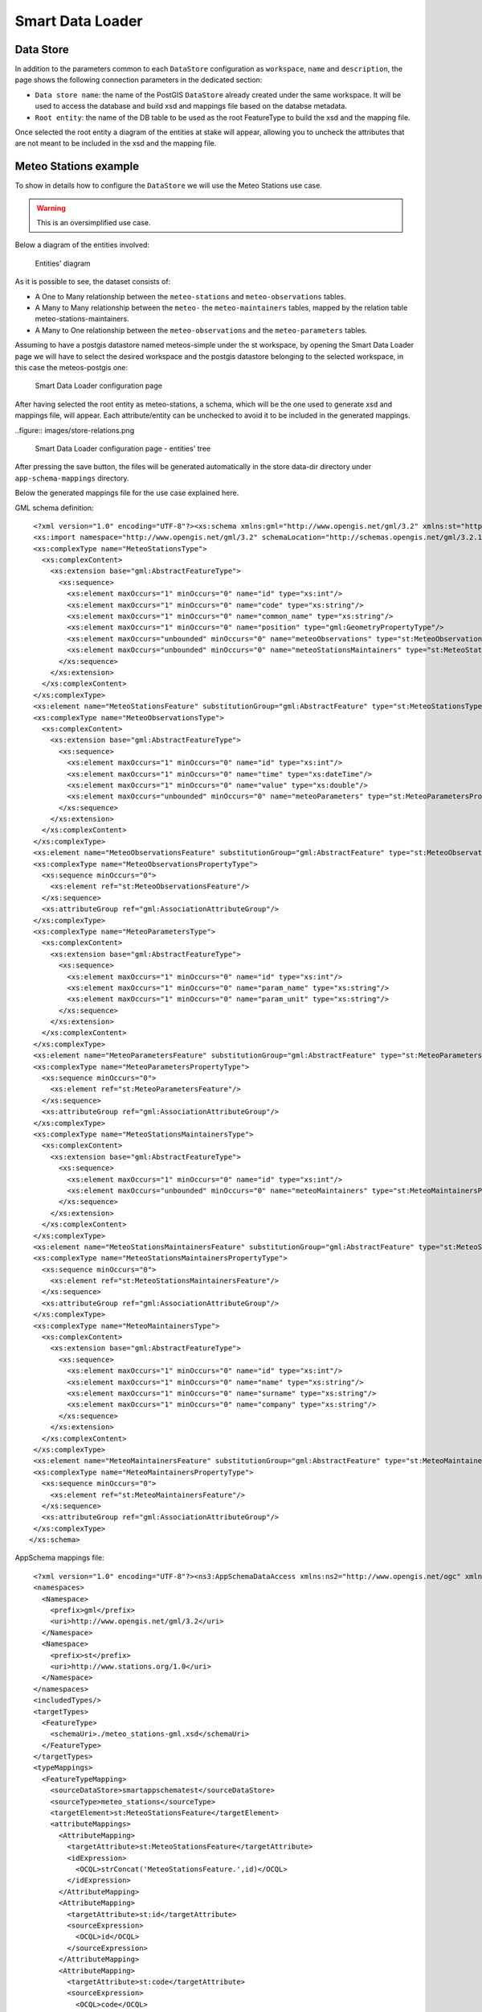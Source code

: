 .. _smart_data_loader_data_store:

Smart Data Loader
=================

Data Store 
----------

In addition to the parameters common to each ``DataStore`` configuration as ``workspace``, ``name`` and ``description``, the page shows the following connection parameters in the dedicated section:

* ``Data store name``: the name of the PostGIS ``DataStore`` already created under the same workspace. It will be used to access the database and build xsd and mappings file based on the databse metadata.

* ``Root entity``: the name of the DB table to be used as the root FeatureType to build the xsd and the mapping file.

Once selected the root entity a diagram of the entities at stake will appear, allowing you to uncheck the attributes that are not meant to be included in the xsd and the mapping file.


Meteo Stations example 
----------------------

To show in details how to configure the ``DataStore`` we will use the Meteo Stations use case.

.. warning:: This is an oversimplified use case.

Below a diagram of the entities involved:

.. figure:: images/stations-diagram.png

  Entities' diagram



As it is possible to see, the dataset consists of:

* A One to Many relationship between the ``meteo-stations`` and ``meteo-observations`` tables.

* A Many to Many relationship between the ``meteo-`` the ``meteo-maintainers`` tables, mapped by the relation table meteo-stations-maintainers.

* A Many to One relationship between the ``meteo-observations`` and the ``meteo-parameters`` tables.

Assuming to have a postgis datastore named meteos-simple under the st workspace, by opening the Smart Data Loader page we will have to select the desired workspace and the postgis datastore belonging to the selected workspace, in this case the meteos-postgis one:

.. figure:: images/store-page.png

  Smart Data Loader configuration page


After having selected the root entity as meteo-stations, a schema, which will be the one used to generate xsd and mappings file, will appear. Each attribute/entity can be unchecked to avoid it to be included in the generated mappings.

..figure:: images/store-relations.png

  Smart Data Loader configuration page - entities' tree


After pressing the save button, the files will be generated automatically in the store data-dir directory under ``app-schema-mappings`` directory.

Below the generated mappings file for the use case explained here.

GML schema definition::

  <?xml version="1.0" encoding="UTF-8"?><xs:schema xmlns:gml="http://www.opengis.net/gml/3.2" xmlns:st="http://www.stations.org/1.0" xmlns:xs="http://www.w3.org/2001/XMLSchema" attributeFormDefault="unqualified" elementFormDefault="qualified" targetNamespace="http://www.stations.org/1.0" version="1.0">
  <xs:import namespace="http://www.opengis.net/gml/3.2" schemaLocation="http://schemas.opengis.net/gml/3.2.1/gml.xsd"/>
  <xs:complexType name="MeteoStationsType">
    <xs:complexContent>
      <xs:extension base="gml:AbstractFeatureType">
        <xs:sequence>
          <xs:element maxOccurs="1" minOccurs="0" name="id" type="xs:int"/>
          <xs:element maxOccurs="1" minOccurs="0" name="code" type="xs:string"/>
          <xs:element maxOccurs="1" minOccurs="0" name="common_name" type="xs:string"/>
          <xs:element maxOccurs="1" minOccurs="0" name="position" type="gml:GeometryPropertyType"/>
          <xs:element maxOccurs="unbounded" minOccurs="0" name="meteoObservations" type="st:MeteoObservationsPropertyType"/>
          <xs:element maxOccurs="unbounded" minOccurs="0" name="meteoStationsMaintainers" type="st:MeteoStationsMaintainersPropertyType"/>
        </xs:sequence>
      </xs:extension>
    </xs:complexContent>
  </xs:complexType>
  <xs:element name="MeteoStationsFeature" substitutionGroup="gml:AbstractFeature" type="st:MeteoStationsType"/>
  <xs:complexType name="MeteoObservationsType">
    <xs:complexContent>
      <xs:extension base="gml:AbstractFeatureType">
        <xs:sequence>
          <xs:element maxOccurs="1" minOccurs="0" name="id" type="xs:int"/>
          <xs:element maxOccurs="1" minOccurs="0" name="time" type="xs:dateTime"/>
          <xs:element maxOccurs="1" minOccurs="0" name="value" type="xs:double"/>
          <xs:element maxOccurs="unbounded" minOccurs="0" name="meteoParameters" type="st:MeteoParametersPropertyType"/>
        </xs:sequence>
      </xs:extension>
    </xs:complexContent>
  </xs:complexType>
  <xs:element name="MeteoObservationsFeature" substitutionGroup="gml:AbstractFeature" type="st:MeteoObservationsType"/>
  <xs:complexType name="MeteoObservationsPropertyType">
    <xs:sequence minOccurs="0">
      <xs:element ref="st:MeteoObservationsFeature"/>
    </xs:sequence>
    <xs:attributeGroup ref="gml:AssociationAttributeGroup"/>
  </xs:complexType>
  <xs:complexType name="MeteoParametersType">
    <xs:complexContent>
      <xs:extension base="gml:AbstractFeatureType">
        <xs:sequence>
          <xs:element maxOccurs="1" minOccurs="0" name="id" type="xs:int"/>
          <xs:element maxOccurs="1" minOccurs="0" name="param_name" type="xs:string"/>
          <xs:element maxOccurs="1" minOccurs="0" name="param_unit" type="xs:string"/>
        </xs:sequence>
      </xs:extension>
    </xs:complexContent>
  </xs:complexType>
  <xs:element name="MeteoParametersFeature" substitutionGroup="gml:AbstractFeature" type="st:MeteoParametersType"/>
  <xs:complexType name="MeteoParametersPropertyType">
    <xs:sequence minOccurs="0">
      <xs:element ref="st:MeteoParametersFeature"/>
    </xs:sequence>
    <xs:attributeGroup ref="gml:AssociationAttributeGroup"/>
  </xs:complexType>
  <xs:complexType name="MeteoStationsMaintainersType">
    <xs:complexContent>
      <xs:extension base="gml:AbstractFeatureType">
        <xs:sequence>
          <xs:element maxOccurs="1" minOccurs="0" name="id" type="xs:int"/>
          <xs:element maxOccurs="unbounded" minOccurs="0" name="meteoMaintainers" type="st:MeteoMaintainersPropertyType"/>
        </xs:sequence>
      </xs:extension>
    </xs:complexContent>
  </xs:complexType>
  <xs:element name="MeteoStationsMaintainersFeature" substitutionGroup="gml:AbstractFeature" type="st:MeteoStationsMaintainersType"/>
  <xs:complexType name="MeteoStationsMaintainersPropertyType">
    <xs:sequence minOccurs="0">
      <xs:element ref="st:MeteoStationsMaintainersFeature"/>
    </xs:sequence>
    <xs:attributeGroup ref="gml:AssociationAttributeGroup"/>
  </xs:complexType>
  <xs:complexType name="MeteoMaintainersType">
    <xs:complexContent>
      <xs:extension base="gml:AbstractFeatureType">
        <xs:sequence>
          <xs:element maxOccurs="1" minOccurs="0" name="id" type="xs:int"/>
          <xs:element maxOccurs="1" minOccurs="0" name="name" type="xs:string"/>
          <xs:element maxOccurs="1" minOccurs="0" name="surname" type="xs:string"/>
          <xs:element maxOccurs="1" minOccurs="0" name="company" type="xs:string"/>
        </xs:sequence>
      </xs:extension>
    </xs:complexContent>
  </xs:complexType>
  <xs:element name="MeteoMaintainersFeature" substitutionGroup="gml:AbstractFeature" type="st:MeteoMaintainersType"/>
  <xs:complexType name="MeteoMaintainersPropertyType">
    <xs:sequence minOccurs="0">
      <xs:element ref="st:MeteoMaintainersFeature"/>
    </xs:sequence>
    <xs:attributeGroup ref="gml:AssociationAttributeGroup"/>
  </xs:complexType>
 </xs:schema>


AppSchema mappings file::

  <?xml version="1.0" encoding="UTF-8"?><ns3:AppSchemaDataAccess xmlns:ns2="http://www.opengis.net/ogc" xmlns:ns3="http://www.geotools.org/app-schema">
  <namespaces>
    <Namespace>
      <prefix>gml</prefix>
      <uri>http://www.opengis.net/gml/3.2</uri>
    </Namespace>
    <Namespace>
      <prefix>st</prefix>
      <uri>http://www.stations.org/1.0</uri>
    </Namespace>
  </namespaces>
  <includedTypes/>
  <targetTypes>
    <FeatureType>
      <schemaUri>./meteo_stations-gml.xsd</schemaUri>
    </FeatureType>
  </targetTypes>
  <typeMappings>
    <FeatureTypeMapping>
      <sourceDataStore>smartappschematest</sourceDataStore>
      <sourceType>meteo_stations</sourceType>
      <targetElement>st:MeteoStationsFeature</targetElement>
      <attributeMappings>
        <AttributeMapping>
          <targetAttribute>st:MeteoStationsFeature</targetAttribute>
          <idExpression>
            <OCQL>strConcat('MeteoStationsFeature.',id)</OCQL>
          </idExpression>
        </AttributeMapping>
        <AttributeMapping>
          <targetAttribute>st:id</targetAttribute>
          <sourceExpression>
            <OCQL>id</OCQL>
          </sourceExpression>
        </AttributeMapping>
        <AttributeMapping>
          <targetAttribute>st:code</targetAttribute>
          <sourceExpression>
            <OCQL>code</OCQL>
          </sourceExpression>
        </AttributeMapping>
        <AttributeMapping>
          <targetAttribute>st:common_name</targetAttribute>
          <sourceExpression>
            <OCQL>common_name</OCQL>
          </sourceExpression>
        </AttributeMapping>
        <AttributeMapping>
          <targetAttribute>st:position</targetAttribute>
          <sourceExpression>
            <OCQL>position</OCQL>
          </sourceExpression>
        </AttributeMapping>
        <AttributeMapping>
          <targetAttribute>meteoObservations</targetAttribute>
          <sourceExpression>
            <linkField>FEATURE_LINK[1]</linkField>
            <linkElement>st:MeteoObservationsFeature</linkElement>
            <OCQL>id</OCQL>
          </sourceExpression>
        </AttributeMapping>
        <AttributeMapping>
          <targetAttribute>meteoStationsMaintainers</targetAttribute>
          <sourceExpression>
            <linkField>FEATURE_LINK[1]</linkField>
            <linkElement>st:MeteoStationsMaintainersFeature</linkElement>
            <OCQL>id</OCQL>
          </sourceExpression>
        </AttributeMapping>
      </attributeMappings>
    </FeatureTypeMapping>
    <FeatureTypeMapping>
      <sourceDataStore>smartappschematest</sourceDataStore>
      <sourceType>meteo_observations</sourceType>
      <targetElement>st:MeteoObservationsFeature</targetElement>
      <attributeMappings>
        <AttributeMapping>
          <targetAttribute>FEATURE_LINK[1]</targetAttribute>
          <sourceExpression>
            <OCQL>station_id</OCQL>
          </sourceExpression>
        </AttributeMapping>
        <AttributeMapping>
          <targetAttribute>st:MeteoObservationsFeature</targetAttribute>
          <idExpression>
            <OCQL>strConcat('MeteoObservationsFeature.',id)</OCQL>
          </idExpression>
        </AttributeMapping>
        <AttributeMapping>
          <targetAttribute>st:id</targetAttribute>
          <sourceExpression>
            <OCQL>id</OCQL>
          </sourceExpression>
        </AttributeMapping>
        <AttributeMapping>
          <targetAttribute>st:time</targetAttribute>
          <sourceExpression>
            <OCQL>time</OCQL>
          </sourceExpression>
        </AttributeMapping>
        <AttributeMapping>
          <targetAttribute>st:value</targetAttribute>
          <sourceExpression>
            <OCQL>value</OCQL>
          </sourceExpression>
        </AttributeMapping>
        <AttributeMapping>
          <targetAttribute>meteoParameters</targetAttribute>
          <sourceExpression>
            <linkField>FEATURE_LINK[1]</linkField>
            <linkElement>st:MeteoParametersFeature</linkElement>
            <OCQL>parameter_id</OCQL>
          </sourceExpression>
        </AttributeMapping>
      </attributeMappings>
    </FeatureTypeMapping>
    <FeatureTypeMapping>
      <sourceDataStore>smartappschematest</sourceDataStore>
      <sourceType>meteo_parameters</sourceType>
      <targetElement>st:MeteoParametersFeature</targetElement>
      <attributeMappings>
        <AttributeMapping>
          <targetAttribute>FEATURE_LINK[1]</targetAttribute>
          <sourceExpression>
            <OCQL>id</OCQL>
          </sourceExpression>
        </AttributeMapping>
        <AttributeMapping>
          <targetAttribute>st:MeteoParametersFeature</targetAttribute>
          <idExpression>
            <OCQL>strConcat('MeteoParametersFeature.',id)</OCQL>
          </idExpression>
        </AttributeMapping>
        <AttributeMapping>
          <targetAttribute>st:id</targetAttribute>
          <sourceExpression>
            <OCQL>id</OCQL>
          </sourceExpression>
        </AttributeMapping>
        <AttributeMapping>
          <targetAttribute>st:param_name</targetAttribute>
          <sourceExpression>
            <OCQL>param_name</OCQL>
          </sourceExpression>
        </AttributeMapping>
        <AttributeMapping>
          <targetAttribute>st:param_unit</targetAttribute>
          <sourceExpression>
            <OCQL>param_unit</OCQL>
          </sourceExpression>
        </AttributeMapping>
      </attributeMappings>
    </FeatureTypeMapping>
    <FeatureTypeMapping>
      <sourceDataStore>smartappschematest</sourceDataStore>
      <sourceType>meteo_stations_maintainers</sourceType>
      <targetElement>st:MeteoStationsMaintainersFeature</targetElement>
      <attributeMappings>
        <AttributeMapping>
          <targetAttribute>FEATURE_LINK[1]</targetAttribute>
          <sourceExpression>
            <OCQL>station_id</OCQL>
          </sourceExpression>
        </AttributeMapping>
        <AttributeMapping>
          <targetAttribute>st:MeteoStationsMaintainersFeature</targetAttribute>
          <idExpression>
            <OCQL>strConcat('MeteoStationsMaintainersFeature.',id)</OCQL>
          </idExpression>
        </AttributeMapping>
        <AttributeMapping>
          <targetAttribute>st:id</targetAttribute>
          <sourceExpression>
            <OCQL>id</OCQL>
          </sourceExpression>
        </AttributeMapping>
        <AttributeMapping>
          <targetAttribute>meteoMaintainers</targetAttribute>
          <sourceExpression>
            <linkField>FEATURE_LINK[1]</linkField>
            <linkElement>st:MeteoMaintainersFeature</linkElement>
            <OCQL>manteiner_id</OCQL>
          </sourceExpression>
        </AttributeMapping>
      </attributeMappings>
    </FeatureTypeMapping>
    <FeatureTypeMapping>
      <sourceDataStore>smartappschematest</sourceDataStore>
      <sourceType>meteo_maintainers</sourceType>
      <targetElement>st:MeteoMaintainersFeature</targetElement>
      <attributeMappings>
        <AttributeMapping>
          <targetAttribute>FEATURE_LINK[1]</targetAttribute>
          <sourceExpression>
            <OCQL>id</OCQL>
          </sourceExpression>
        </AttributeMapping>
        <AttributeMapping>
          <targetAttribute>st:MeteoMaintainersFeature</targetAttribute>
          <idExpression>
            <OCQL>strConcat('MeteoMaintainersFeature.',id)</OCQL>
          </idExpression>
        </AttributeMapping>
        <AttributeMapping>
          <targetAttribute>st:id</targetAttribute>
          <sourceExpression>
            <OCQL>id</OCQL>
          </sourceExpression>
        </AttributeMapping>
        <AttributeMapping>
          <targetAttribute>st:name</targetAttribute>
          <sourceExpression>
            <OCQL>name</OCQL>
          </sourceExpression>
        </AttributeMapping>
        <AttributeMapping>
          <targetAttribute>st:surname</targetAttribute>
          <sourceExpression>
            <OCQL>surname</OCQL>
          </sourceExpression>
        </AttributeMapping>
        <AttributeMapping>
          <targetAttribute>st:company</targetAttribute>
          <sourceExpression>
            <OCQL>company</OCQL>
          </sourceExpression>
        </AttributeMapping>
      </attributeMappings>
    </FeatureTypeMapping>
  </typeMappings>
  <sourceDataStores>
    <DataStore>
      <id>smartappschematest</id>
      <parameters>
        <Parameter>
          <name>schema</name>
          <value>smartappschematest</value>
        </Parameter>
        <Parameter>
          <name>database</name>
          <value>mock?sslmode=DISABLE&amp;binaryTransferEnable=bytea</value>
        </Parameter>
        <Parameter>
          <name>port</name>
          <value>5432</value>
        </Parameter>
        <Parameter>
          <name>passwd</name>
          <value>postgres</value>
        </Parameter>
        <Parameter>
          <name>Expose primary keys</name>
          <value>true</value>
        </Parameter>
        <Parameter>
          <name>dbtype</name>
          <value>postgis</value>
        </Parameter>
        <Parameter>
          <name>host</name>
          <value>localhost</value>
        </Parameter>
        <Parameter>
          <name>user</name>
          <value>postgres</value>
        </Parameter>
      </parameters>
    </DataStore>
  </sourceDataStores>
 </ns3:AppSchemaDataAccess>


Customize smart-data-loader generated mappings and xsd definition
------------------------------------------------------------------

The Smart Data Loader does not allow per se to modify the mappings and xsd type definition. However it can be used as a starting point to generate configuration files that one can then manipulates to customize as preferred.
This is the suggested workflow for such a use case:

* Create a new smart-data-loader store, select the desired PostGIS store, the root entity and save it.

* Go in your geoserver datadir and identify the Smart Data Loader store folder under the workspace you chose while configuring it. An ``app-schema-mappings`` directory should be there.

* Copy and paste the files contained in that directory to a another directory of your preference, and modify them as needed.

* Delete the Smart Data Loader store, and create a new App-Schema store with a uri parameter pointing to the folder where you placed the auto-generated files.